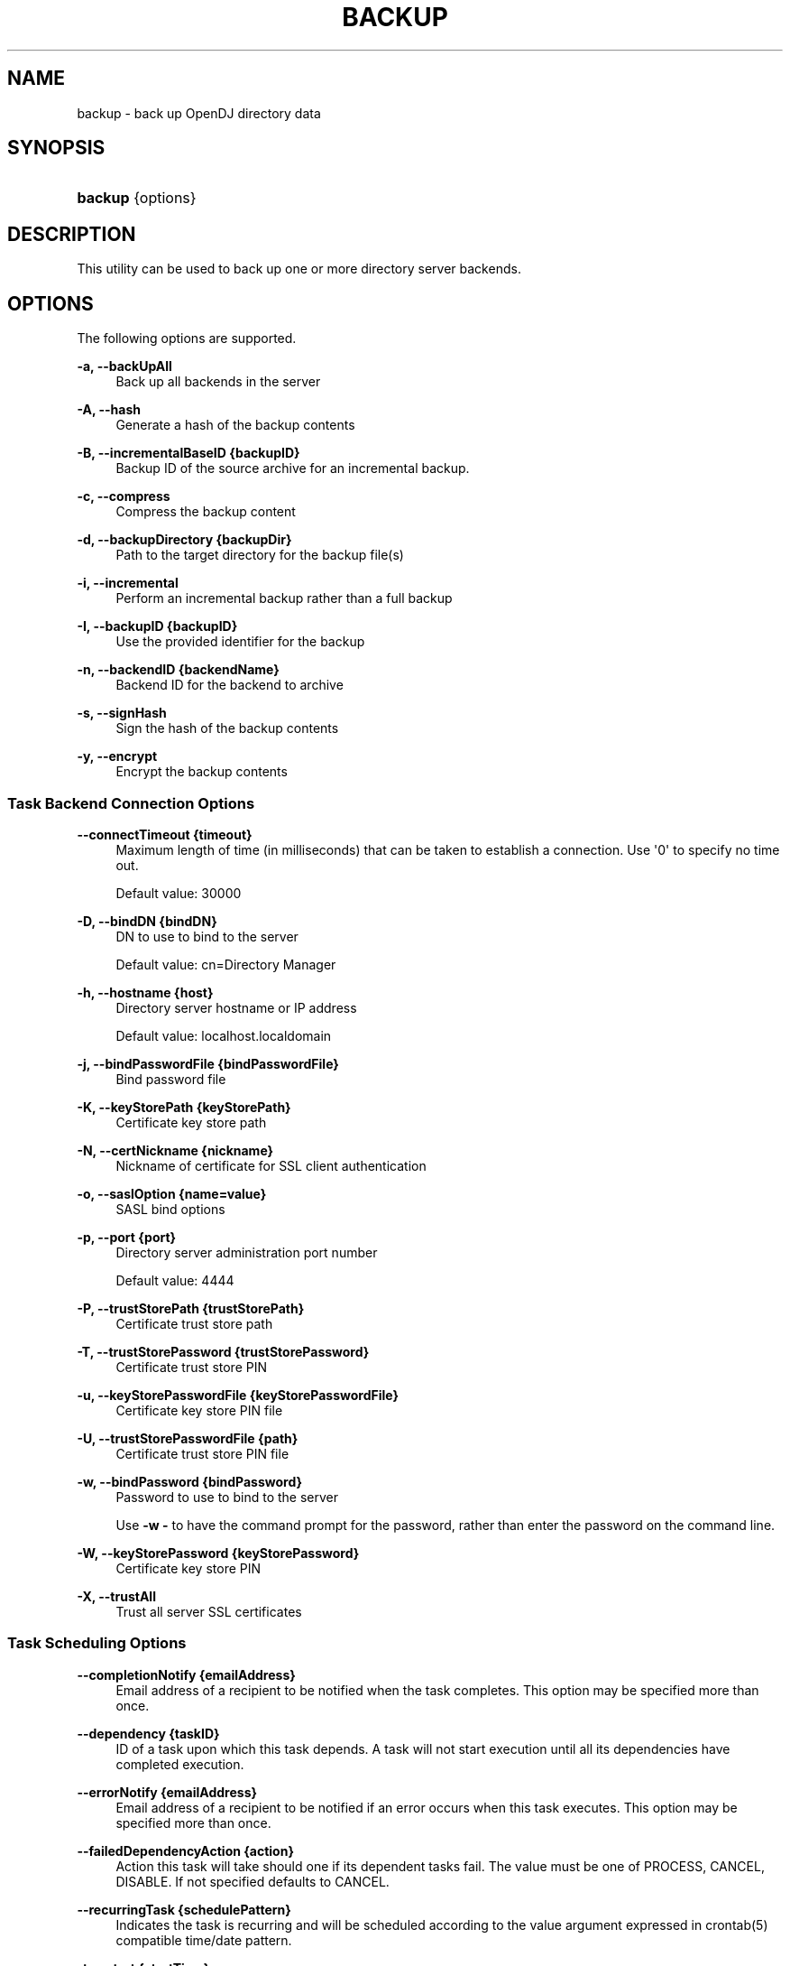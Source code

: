 '\" t
.\"     Title: backup
.\"    Author: 
.\" Generator: DocBook XSL-NS Stylesheets v1.76.1 <http://docbook.sf.net/>
.\"      Date: 09/28/2012
.\"    Manual: Tools Reference
.\"    Source: OpenDJ 2.5.0
.\"  Language: English
.\"
.TH "BACKUP" "1" "09/28/2012" "OpenDJ 2\&.5\&.0" "Tools Reference"
.\" -----------------------------------------------------------------
.\" * Define some portability stuff
.\" -----------------------------------------------------------------
.\" ~~~~~~~~~~~~~~~~~~~~~~~~~~~~~~~~~~~~~~~~~~~~~~~~~~~~~~~~~~~~~~~~~
.\" http://bugs.debian.org/507673
.\" http://lists.gnu.org/archive/html/groff/2009-02/msg00013.html
.\" ~~~~~~~~~~~~~~~~~~~~~~~~~~~~~~~~~~~~~~~~~~~~~~~~~~~~~~~~~~~~~~~~~
.ie \n(.g .ds Aq \(aq
.el       .ds Aq '
.\" -----------------------------------------------------------------
.\" * set default formatting
.\" -----------------------------------------------------------------
.\" disable hyphenation
.nh
.\" disable justification (adjust text to left margin only)
.ad l
.\" -----------------------------------------------------------------
.\" * MAIN CONTENT STARTS HERE *
.\" -----------------------------------------------------------------
.SH "NAME"
backup \- back up OpenDJ directory data
.SH "SYNOPSIS"
.HP \w'\fBbackup\fR\ 'u
\fBbackup\fR {options}
.SH "DESCRIPTION"
.PP
This utility can be used to back up one or more directory server backends\&.
.SH "OPTIONS"
.PP
The following options are supported\&.
.PP
\fB\-a, \-\-backUpAll\fR
.RS 4
Back up all backends in the server
.RE
.PP
\fB\-A, \-\-hash\fR
.RS 4
Generate a hash of the backup contents
.RE
.PP
\fB\-B, \-\-incrementalBaseID {backupID}\fR
.RS 4
Backup ID of the source archive for an incremental backup\&.
.RE
.PP
\fB\-c, \-\-compress\fR
.RS 4
Compress the backup content
.RE
.PP
\fB\-d, \-\-backupDirectory {backupDir}\fR
.RS 4
Path to the target directory for the backup file(s)
.RE
.PP
\fB\-i, \-\-incremental\fR
.RS 4
Perform an incremental backup rather than a full backup
.RE
.PP
\fB\-I, \-\-backupID {backupID}\fR
.RS 4
Use the provided identifier for the backup
.RE
.PP
\fB\-n, \-\-backendID {backendName}\fR
.RS 4
Backend ID for the backend to archive
.RE
.PP
\fB\-s, \-\-signHash\fR
.RS 4
Sign the hash of the backup contents
.RE
.PP
\fB\-y, \-\-encrypt\fR
.RS 4
Encrypt the backup contents
.RE
.SS "Task Backend Connection Options"
.PP
\fB\-\-connectTimeout {timeout}\fR
.RS 4
Maximum length of time (in milliseconds) that can be taken to establish a connection\&. Use \*(Aq0\*(Aq to specify no time out\&.
.sp
Default value: 30000
.RE
.PP
\fB\-D, \-\-bindDN {bindDN}\fR
.RS 4
DN to use to bind to the server
.sp
Default value: cn=Directory Manager
.RE
.PP
\fB\-h, \-\-hostname {host}\fR
.RS 4
Directory server hostname or IP address
.sp
Default value: localhost\&.localdomain
.RE
.PP
\fB\-j, \-\-bindPasswordFile {bindPasswordFile}\fR
.RS 4
Bind password file
.RE
.PP
\fB\-K, \-\-keyStorePath {keyStorePath}\fR
.RS 4
Certificate key store path
.RE
.PP
\fB\-N, \-\-certNickname {nickname}\fR
.RS 4
Nickname of certificate for SSL client authentication
.RE
.PP
\fB\-o, \-\-saslOption {name=value}\fR
.RS 4
SASL bind options
.RE
.PP
\fB\-p, \-\-port {port}\fR
.RS 4
Directory server administration port number
.sp
Default value: 4444
.RE
.PP
\fB\-P, \-\-trustStorePath {trustStorePath}\fR
.RS 4
Certificate trust store path
.RE
.PP
\fB\-T, \-\-trustStorePassword {trustStorePassword}\fR
.RS 4
Certificate trust store PIN
.RE
.PP
\fB\-u, \-\-keyStorePasswordFile {keyStorePasswordFile}\fR
.RS 4
Certificate key store PIN file
.RE
.PP
\fB\-U, \-\-trustStorePasswordFile {path}\fR
.RS 4
Certificate trust store PIN file
.RE
.PP
\fB\-w, \-\-bindPassword {bindPassword}\fR
.RS 4
Password to use to bind to the server
.sp
Use
\fB\-w \-\fR
to have the command prompt for the password, rather than enter the password on the command line\&.
.RE
.PP
\fB\-W, \-\-keyStorePassword {keyStorePassword}\fR
.RS 4
Certificate key store PIN
.RE
.PP
\fB\-X, \-\-trustAll\fR
.RS 4
Trust all server SSL certificates
.RE
.SS "Task Scheduling Options"
.PP
\fB\-\-completionNotify {emailAddress}\fR
.RS 4
Email address of a recipient to be notified when the task completes\&. This option may be specified more than once\&.
.RE
.PP
\fB\-\-dependency {taskID}\fR
.RS 4
ID of a task upon which this task depends\&. A task will not start execution until all its dependencies have completed execution\&.
.RE
.PP
\fB\-\-errorNotify {emailAddress}\fR
.RS 4
Email address of a recipient to be notified if an error occurs when this task executes\&. This option may be specified more than once\&.
.RE
.PP
\fB\-\-failedDependencyAction {action}\fR
.RS 4
Action this task will take should one if its dependent tasks fail\&. The value must be one of PROCESS, CANCEL, DISABLE\&. If not specified defaults to CANCEL\&.
.RE
.PP
\fB\-\-recurringTask {schedulePattern}\fR
.RS 4
Indicates the task is recurring and will be scheduled according to the value argument expressed in crontab(5) compatible time/date pattern\&.
.RE
.PP
\fB\-t, \-\-start {startTime}\fR
.RS 4
Indicates the date/time at which this operation will start when scheduled as a server task expressed in YYYYMMDDhhmmssZ format for UTC time or YYYYMMDDhhmmss for local time\&. A value of \*(Aq0\*(Aq will cause the task to be scheduled for immediate execution\&. When this option is specified the operation will be scheduled to start at the specified time after which this utility will exit immediately\&.
.RE
.SS "Utility Input/Output Options"
.PP
\fB\-\-noPropertiesFile\fR
.RS 4
No properties file will be used to get default command line argument values
.RE
.PP
\fB\-\-propertiesFilePath {propertiesFilePath}\fR
.RS 4
Path to the file containing default property values used for command line arguments
.RE
.SS "General Options"
.PP
\fB\-V, \-\-version\fR
.RS 4
Display version information
.RE
.PP
\fB\-?, \-H, \-\-help\fR
.RS 4
Display usage information
.RE
.SH "EXIT CODES"
.PP
0
.RS 4
The command completed successfully\&.
.RE
.PP
1
.RS 4
An error occurred while parsing the command\-line arguments\&.
.RE
.SH "EXAMPLES"
.PP
The following example backs up all user data while the server is online\&.
.sp
.if n \{\
.RS 4
.\}
.nf
$ backup \-p 4444 \-D "cn=Directory Manager" \-w password
 \-a \-d /path/to/OpenDJ/bak \-t 0
Backup task 20110613143801866 scheduled to start Jun 13, 2011 2:38:01 PM CEST
.fi
.if n \{\
.RE
.\}
.PP
The following example schedules back up of all user data every night at 2 AM when the server is online, and notifies diradmin@example\&.com when finished, or on error\&.
.sp
.if n \{\
.RS 4
.\}
.nf
$ backup \-p 4444 \-D "cn=Directory Manager" \-w password \-a
 \-d /path/to/OpenDJ/bak \-\-recurringTask "00 02 * * *"
 \-\-completionNotify diradmin@example\&.com \-\-errorNotify diradmin@example\&.com
Recurring Backup task BackupTask\-988d6adf\-4d65\-44bf\-8546\-6ea74a2480b0
scheduled successfully
.fi
.if n \{\
.RE
.\}
.PP
The following example backs up all user data while the server is offline\&.
.sp
.if n \{\
.RS 4
.\}
.nf
$ /path/to/OpenDJ/bin/stop\-ds
Stopping Server\&.\&.\&.
\&.\&.\&.
$ /path/to/OpenDJ/bin/backup \-\-backupAll \-\-backupDirectory /path/to/OpenDJ/bak
\&.\&.\&.
[28/Sep/2012:12:14:22 +0200] \&.\&.\&. msg=The backup process completed successfully
$ /path/to/OpenDJ/bin/start\-ds
[28/Sep/2012:12:15:48 +0200] \&.\&.\&. The Directory Server has started successfully
.fi
.if n \{\
.RE
.\}
.SH "COPYRIGHT"
.br
Copyright \(co 2011-2012 ForgeRock AS
.br

